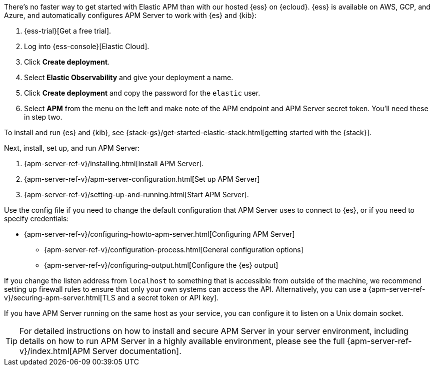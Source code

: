 // tag::ess[]
There's no faster way to get started with Elastic APM than with our hosted {ess} on {ecloud}.
{ess} is available on AWS, GCP, and Azure,
and automatically configures APM Server to work with {es} and {kib}:

. {ess-trial}[Get a free trial].

. Log into {ess-console}[Elastic Cloud].

. Click *Create deployment*.

. Select *Elastic Observability* and give your deployment a name.

. Click *Create deployment* and copy the password for the `elastic` user.

. Select *APM* from the menu on the left and make note of the APM endpoint and APM Server secret token.
You'll need these in step two.

// end::ess[]

// tag::self-managed[]
To install and run {es} and {kib}, see {stack-gs}/get-started-elastic-stack.html[getting started with the {stack}].

Next, install, set up, and run APM Server:

. {apm-server-ref-v}/installing.html[Install APM Server].
. {apm-server-ref-v}/apm-server-configuration.html[Set up APM Server]
. {apm-server-ref-v}/setting-up-and-running.html[Start APM Server].

Use the config file if you need to change the default configuration that APM Server uses to connect to {es},
or if you need to specify credentials:

* {apm-server-ref-v}/configuring-howto-apm-server.html[Configuring APM Server]
** {apm-server-ref-v}/configuration-process.html[General configuration options]
** {apm-server-ref-v}/configuring-output.html[Configure the {es} output]

[[secure-api-access]]
If you change the listen address from `localhost` to something that is accessible from outside of the machine,
we recommend setting up firewall rules to ensure that only your own systems can access the API.
Alternatively,
you can use a {apm-server-ref-v}/securing-apm-server.html[TLS and a secret token or API key].

If you have APM Server running on the same host as your service,
you can configure it to listen on a Unix domain socket.

[[more-information]]
TIP: For detailed instructions on how to install and secure APM Server in your server environment,
including details on how to run APM Server in a highly available environment,
please see the full {apm-server-ref-v}/index.html[APM Server documentation].

// end::self-managed[]

